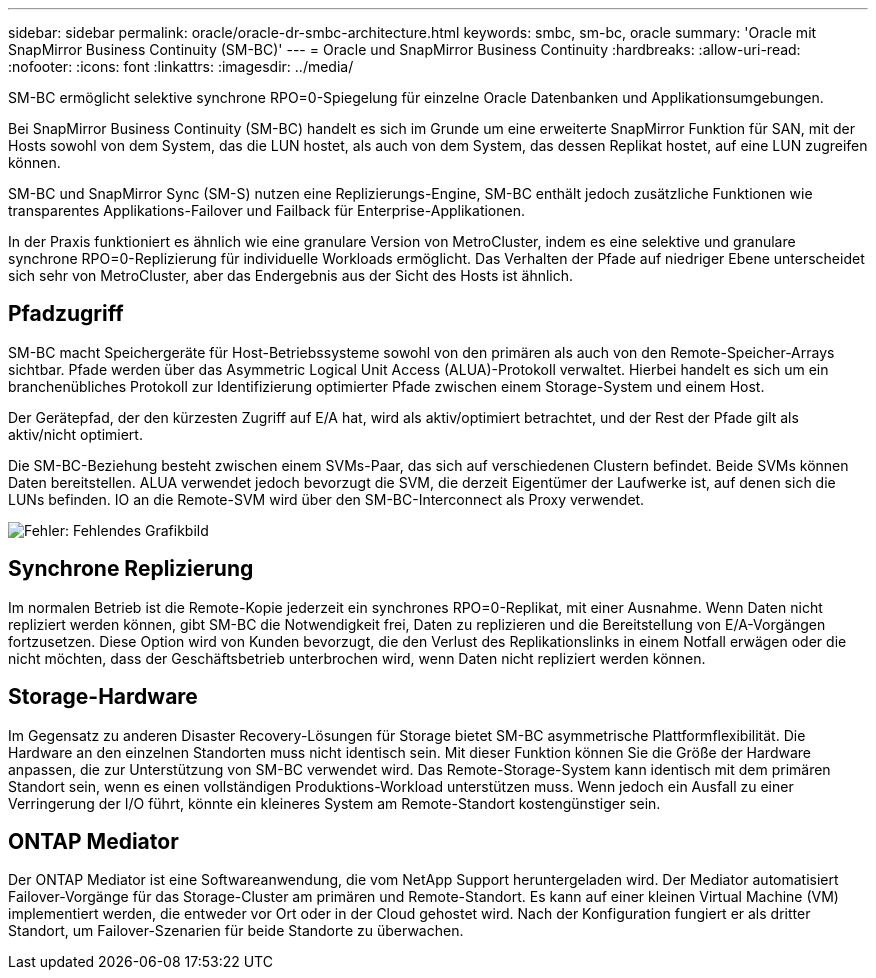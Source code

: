 ---
sidebar: sidebar 
permalink: oracle/oracle-dr-smbc-architecture.html 
keywords: smbc, sm-bc, oracle 
summary: 'Oracle mit SnapMirror Business Continuity (SM-BC)' 
---
= Oracle und SnapMirror Business Continuity
:hardbreaks:
:allow-uri-read: 
:nofooter: 
:icons: font
:linkattrs: 
:imagesdir: ../media/


[role="lead"]
SM-BC ermöglicht selektive synchrone RPO=0-Spiegelung für einzelne Oracle Datenbanken und Applikationsumgebungen.

Bei SnapMirror Business Continuity (SM-BC) handelt es sich im Grunde um eine erweiterte SnapMirror Funktion für SAN, mit der Hosts sowohl von dem System, das die LUN hostet, als auch von dem System, das dessen Replikat hostet, auf eine LUN zugreifen können.

SM-BC und SnapMirror Sync (SM-S) nutzen eine Replizierungs-Engine, SM-BC enthält jedoch zusätzliche Funktionen wie transparentes Applikations-Failover und Failback für Enterprise-Applikationen.

In der Praxis funktioniert es ähnlich wie eine granulare Version von MetroCluster, indem es eine selektive und granulare synchrone RPO=0-Replizierung für individuelle Workloads ermöglicht. Das Verhalten der Pfade auf niedriger Ebene unterscheidet sich sehr von MetroCluster, aber das Endergebnis aus der Sicht des Hosts ist ähnlich.



== Pfadzugriff

SM-BC macht Speichergeräte für Host-Betriebssysteme sowohl von den primären als auch von den Remote-Speicher-Arrays sichtbar. Pfade werden über das Asymmetric Logical Unit Access (ALUA)-Protokoll verwaltet. Hierbei handelt es sich um ein branchenübliches Protokoll zur Identifizierung optimierter Pfade zwischen einem Storage-System und einem Host.

Der Gerätepfad, der den kürzesten Zugriff auf E/A hat, wird als aktiv/optimiert betrachtet, und der Rest der Pfade gilt als aktiv/nicht optimiert.

Die SM-BC-Beziehung besteht zwischen einem SVMs-Paar, das sich auf verschiedenen Clustern befindet. Beide SVMs können Daten bereitstellen. ALUA verwendet jedoch bevorzugt die SVM, die derzeit Eigentümer der Laufwerke ist, auf denen sich die LUNs befinden. IO an die Remote-SVM wird über den SM-BC-Interconnect als Proxy verwendet.

image:smbc-failover-1.png["Fehler: Fehlendes Grafikbild"]



== Synchrone Replizierung

Im normalen Betrieb ist die Remote-Kopie jederzeit ein synchrones RPO=0-Replikat, mit einer Ausnahme. Wenn Daten nicht repliziert werden können, gibt SM-BC die Notwendigkeit frei, Daten zu replizieren und die Bereitstellung von E/A-Vorgängen fortzusetzen. Diese Option wird von Kunden bevorzugt, die den Verlust des Replikationslinks in einem Notfall erwägen oder die nicht möchten, dass der Geschäftsbetrieb unterbrochen wird, wenn Daten nicht repliziert werden können.



== Storage-Hardware

Im Gegensatz zu anderen Disaster Recovery-Lösungen für Storage bietet SM-BC asymmetrische Plattformflexibilität. Die Hardware an den einzelnen Standorten muss nicht identisch sein. Mit dieser Funktion können Sie die Größe der Hardware anpassen, die zur Unterstützung von SM-BC verwendet wird. Das Remote-Storage-System kann identisch mit dem primären Standort sein, wenn es einen vollständigen Produktions-Workload unterstützen muss. Wenn jedoch ein Ausfall zu einer Verringerung der I/O führt, könnte ein kleineres System am Remote-Standort kostengünstiger sein.



== ONTAP Mediator

Der ONTAP Mediator ist eine Softwareanwendung, die vom NetApp Support heruntergeladen wird. Der Mediator automatisiert Failover-Vorgänge für das Storage-Cluster am primären und Remote-Standort. Es kann auf einer kleinen Virtual Machine (VM) implementiert werden, die entweder vor Ort oder in der Cloud gehostet wird. Nach der Konfiguration fungiert er als dritter Standort, um Failover-Szenarien für beide Standorte zu überwachen.
